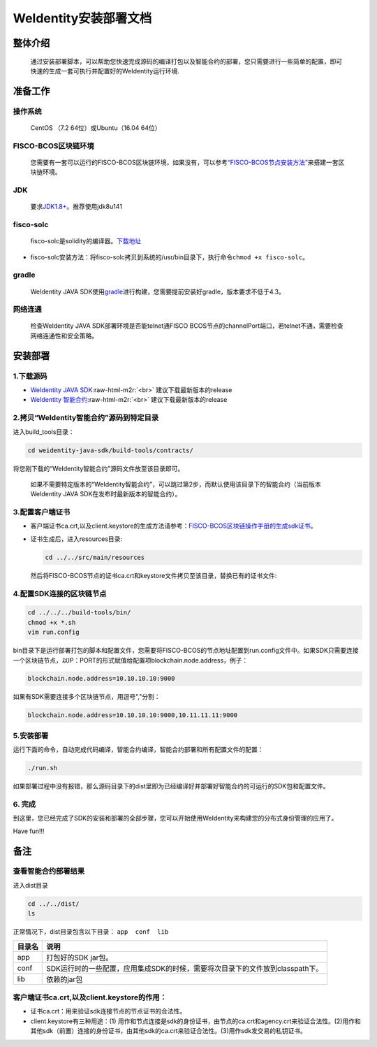 .. role:: raw-html-m2r(raw)
   :format: html

.. _weidentity-installation:

WeIdentity安装部署文档
======================


整体介绍
--------

  通过安装部署脚本，可以帮助您快速完成源码的编译打包以及智能合约的部署，您只需要进行一些简单的配置，即可快速的生成一套可执行并配置好的WeIdentity运行环境.

准备工作
--------

操作系统
""""""""

  CentOS （7.2 64位）或Ubuntu（16.04 64位）

FISCO-BCOS区块链环境
""""""""""""""""""""

 您需要有一套可以运行的FISCO-BCOS区块链环境，如果没有，可以参考\ `“FISCO-BCOS节点安装方法” <https://fisco-bcos-documentation.readthedocs.io/zh_CN/latest/docs/getstart/index.html>`_\ 来搭建一套区块链环境。

JDK
"""

  要求\ `JDK1.8+ <https://www.oracle.com/technetwork/java/javase/downloads/jdk8-downloads-2133151.html>`_\ 。推荐使用jdk8u141

fisco-solc
""""""""""

   fisco-solc是solidity的编译器。\ `下载地址 <https://github.com/FISCO-BCOS/FISCO-BCOS/blob/master/fisco-solc>`_    


* fisco-solc安装方法：将fisco-solc拷贝到系统的/usr/bin目录下，执行命令\ ``chmod +x fisco-solc``\ 。

gradle
""""""

  WeIdentity JAVA SDK使用\ `gradle <https://gradle.org/>`_\ 进行构建，您需要提前安装好gradle，版本要求不低于4.3。

网络连通
""""""""

 检查WeIdentity JAVA SDK部署环境是否能telnet通FISCO BCOS节点的channelPort端口，若telnet不通，需要检查网络连通性和安全策略。

安装部署
--------

1.下载源码
""""""""""


* `WeIdentity JAVA SDK <https://github.com/webankopen/weidentity-java-sdk.git>`_\ :raw-html-m2r:`<br>`
  建议下载最新版本的release
* `WeIdentity 智能合约 <https://github.com/webankopen/weidentity-contract.git>`_\ :raw-html-m2r:`<br>`
  建议下载最新版本的release

2.拷贝“WeIdentity智能合约”源码到特定目录
""""""""""""""""""""""""""""""""""""""""

进入build_tools目录：   

.. code-block:: shell

      cd weidentity-java-sdk/build-tools/contracts/

将您刚下载的“WeIdentity智能合约”源码文件放至该目录即可。     

..

    如果不需要特定版本的“WeIdentity智能合约”，可以跳过第2步，而默认使用该目录下的智能合约（当前版本WeIdentity JAVA SDK在发布时最新版本的智能合约）。      


3.配置客户端证书
""""""""""""""""


* 
  客户端证书ca.crt,以及client.keystore的生成方法请参考：\ `FISCO-BCOS区块链操作手册的生成sdk证书 <https://github.com/FISCO-BCOS/FISCO-BCOS/tree/master/doc/manual#24-%E7%94%9F%E6%88%90sdk%E8%AF%81%E4%B9%A6>`_\ 。    

* 
  证书生成后，进入resources目录:

  .. code-block:: shell

     cd ../../src/main/resources

  然后将FISCO-BCOS节点的证书ca.crt和keystore文件拷贝至该目录，替换已有的证书文件:  

4.配置SDK连接的区块链节点
"""""""""""""""""""""""""

.. code-block:: shell

   cd ../../../build-tools/bin/
   chmod +x *.sh
   vim run.config

bin目录下是运行部署打包的脚本和配置文件，您需要将FISCO-BCOS的节点地址配置到run.config文件中。如果SDK只需要连接一个区块链节点，以IP：PORT的形式赋值给配置项blockchain.node.address，例子：

.. code-block:: shell

   blockchain.node.address=10.10.10.10:9000

如果有SDK需要连接多个区块链节点，用逗号","分割：

.. code-block:: shell

   blockchain.node.address=10.10.10.10:9000,10.11.11.11:9000

5.安装部署
""""""""""

运行下面的命令，自动完成代码编译，智能合约编译，智能合约部署和所有配置文件的配置：   

.. code-block:: shell

   ./run.sh

如果部署过程中没有报错，那么源码目录下的dist里即为已经编译好并部署好智能合约的可运行的SDK包和配置文件。

6. 完成
"""""""

到这里，您已经完成了SDK的安装和部署的全部步骤，您可以开始使用WeIdentity来构建您的分布式身份管理的应用了。

Have fun!!!

备注
----

查看智能合约部署结果
""""""""""""""""""""

进入dist目录   

.. code-block:: shell

   cd ../../dist/
   ls

正常情况下，dist目录包含以下目录： ``app  conf  lib``   

.. list-table::
   :header-rows: 1

   * - 目录名
     - 说明
   * - app
     - 打包好的SDK jar包。
   * - conf
     - SDK运行时的一些配置，应用集成SDK的时候，需要将次目录下的文件放到classpath下。
   * - lib
     - 依赖的jar包


客户端证书ca.crt,以及client.keystore的作用：
""""""""""""""""""""""""""""""""""""""""""""


* 证书ca.crt：用来验证sdk连接节点的节点证书的合法性。   
* client.keystore有三种用途：(1) 用作和节点连接是sdk的身份证书，由节点的ca.crt和agency.crt来验证合法性。(2)用作和其他sdk（前置）连接的身份证书，由其他sdk的ca.crt来验证合法性。(3)用作sdk发交易的私钥证书。

